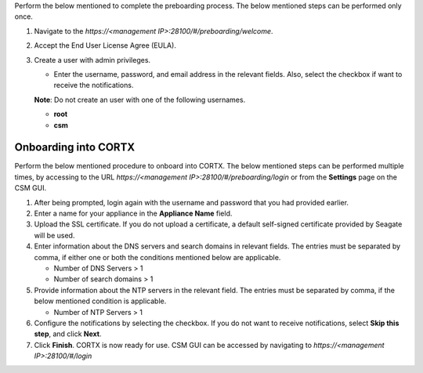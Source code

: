 .. raw:: html

    <details>
   <summary><a>Preboarding Process</a></summary>

Perform the below mentioned to complete the preboarding process. The below mentioned steps can be performed only once.

1. Navigate to the *https://<management IP>:28100/#/preboarding/welcome*.

2. Accept the End User License Agree (EULA).

3. Create a user with admin privileges.

   - Enter the username, password, and email address in the relevant fields. Also, select the checkbox if want to receive the notifications.

   **Note**: Do not create an user with one of the following usernames.

   - **root**

   - **csm**
   
.. raw:: html
   
   </details>
     
======================
Onboarding into CORTX
======================

Perform the below mentioned procedure to onboard into CORTX. The below mentioned steps can be performed multiple times, by accessing to the URL *https://<management IP>:28100/#/preboarding/login* or from the **Settings** page on the CSM GUI.

1. After being prompted, login again with the username and password that you had provided earlier.

2. Enter a name for your appliance in the **Appliance Name** field.

3. Upload the SSL certificate. If you do not upload a certificate, a default self-signed certificate provided by Seagate will be used.

4. Enter information about the DNS servers and search domains in relevant fields. The entries must be separated by comma, if either one or both the conditions mentioned below are applicable.

   - Number of DNS Servers > 1

   - Number of search domains > 1

5. Provide information about the NTP servers in the relevant field. The entries must be separated by comma, if the below mentioned condition is applicable.

   - Number of NTP Servers > 1

6. Configure the notifications by selecting the checkbox. If you do not want to receive notifications, select **Skip this step**, and click **Next**.

7. Click **Finish**. CORTX is now ready for use. CSM GUI can be accessed by navigating to *https://<management IP>:28100/#/login*
